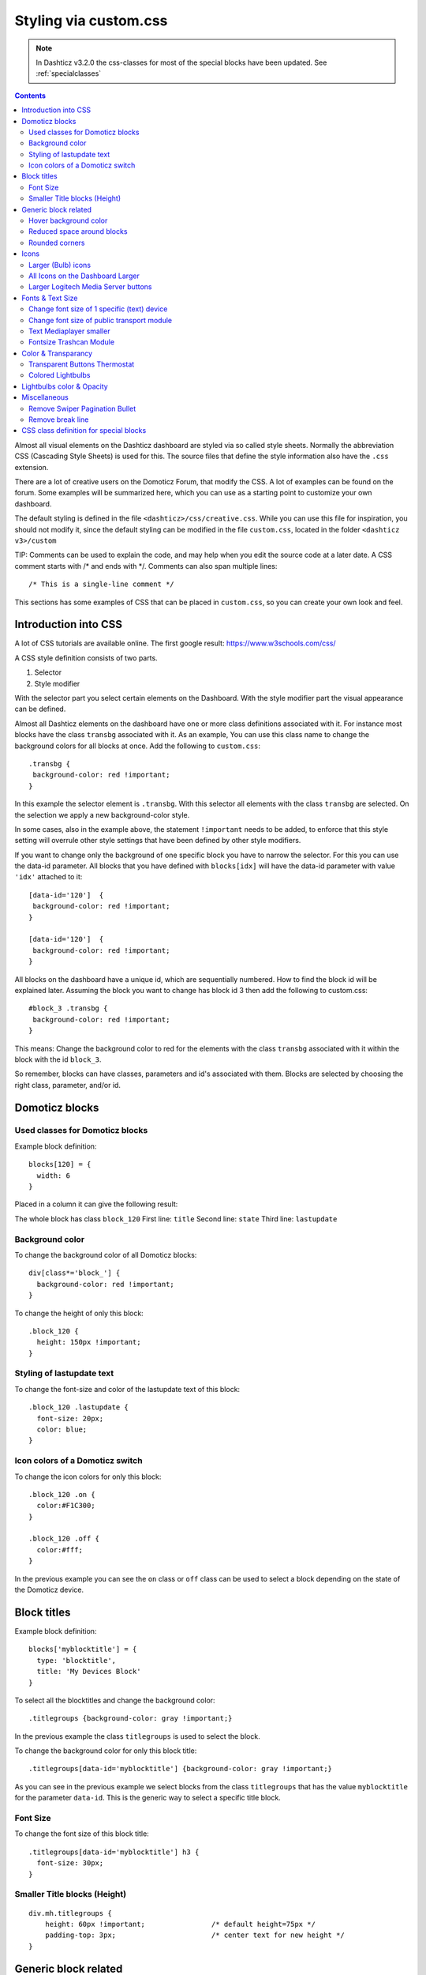 Styling via custom.css
######################

.. note :: In Dashticz v3.2.0 the css-classes for most of the special blocks have been updated. See :ref:`specialclasses`

.. contents::
   
Almost all visual elements on the Dashticz dashboard are styled via so called style sheets. Normally the abbreviation CSS (Cascading Style Sheets) is used for this.
The source files that define the style information also have the ``.css`` extension.

There are a lot of creative users on the Domoticz Forum, that modify the CSS. A lot of examples can be found on the forum. Some examples will be summarized here, which you can use as a starting point to customize your own dashboard.

The default styling is defined in the file ``<dashticz>/css/creative.css``. While you can use this file for inspiration, you should not modify it,
since the default styling can be modified in the file ``custom.css``, located in the folder ``<dashticz v3>/custom``

TIP: Comments can be used to explain the code, and may help when you edit the source code at a later date.
A CSS comment starts with /* and ends with */. Comments can also span multiple lines::

    /* This is a single-line comment */

This sections has some examples of CSS that can be placed in ``custom.css``, so you can create your own look and feel.

Introduction into CSS
---------------------
A lot of CSS tutorials are available online. The first google result: https://www.w3schools.com/css/

A CSS style definition consists of two parts.

#. Selector
#. Style modifier

With the selector part you select certain elements on the Dashboard. With the style modifier part the visual appearance can be defined.

Almost all Dashticz elements on the dashboard have one or more class definitions associated with it.
For instance most blocks have the class ``transbg`` associated with it. As an example, You can use this class name to change the background colors for all blocks at once.
Add the following to ``custom.css``::

    .transbg {
     background-color: red !important;
    }

In this example the selector element is ``.transbg``. With this selector all elements with the class ``transbg`` are selected.
On the selection we apply a new background-color style.

In some cases, also in the example above, the statement ``!important`` needs to be added, to enforce that this style setting will overrule other style settings that have been defined by other style modifiers.

If you want to change only the background of one specific block you have to narrow the selector. For this you can use the data-id parameter.
All blocks that you have defined with ``blocks[idx]`` will have the data-id parameter with value ``'idx'`` attached to it::

    [data-id='120']  {
     background-color: red !important;
    }

    [data-id='120']  {
     background-color: red !important;
    }


All blocks on the dashboard have a unique id, which are sequentially numbered. How to find the block id will be explained later. Assuming the block you want to change has block id 3 then add the following to custom.css::

    #block_3 .transbg {
     background-color: red !important;
    }

This means: Change the background color to red for the elements with the class ``transbg`` associated with it within the block with the id ``block_3``.

So remember, blocks can have classes, parameters and id's associated with them. Blocks are selected by choosing the right class, parameter, and/or id.


Domoticz blocks
---------------

Used classes for Domoticz blocks
~~~~~~~~~~~~~~~~~~~~~~~~~~~~~~~~

Example block definition::

    blocks[120] = {
      width: 6
    }

Placed in a column it can give the following result:

.. image :: block_120_css.jpg

The whole block has class ``block_120``
First line: ``title``
Second line: ``state``
Third line: ``lastupdate``

Background color
~~~~~~~~~~~~~~~~

To change the background color of all Domoticz blocks::

    div[class*='block_'] {
      background-color: red !important;
    }

To change the height of only this block::

    .block_120 {
      height: 150px !important;
    }


Styling of lastupdate text
~~~~~~~~~~~~~~~~~~~~~~~~~~

To change the font-size and color of the lastupdate text of this block::

  .block_120 .lastupdate {
    font-size: 20px;
    color: blue;
  }

Icon colors of a Domoticz switch
~~~~~~~~~~~~~~~~~~~~~~~~~~~~~~~~

To change the icon colors for only this block::

    .block_120 .on {
      color:#F1C300;
    }

    .block_120 .off {
      color:#fff;
    }

In the previous example you can see the ``on`` class or ``off`` class can be used to select a block depending on the state of the Domoticz device.
      
Block titles
------------


Example block definition::

    blocks['myblocktitle'] = {
      type: 'blocktitle',
      title: 'My Devices Block'
    }

To select all the blocktitles and change the background color::

    .titlegroups {background-color: gray !important;}

In the previous example the class ``titlegroups`` is used to select the block.

To change the background color for only this block title::

    .titlegroups[data-id='myblocktitle'] {background-color: gray !important;}

As you can see in the previous example we select blocks from the class ``titlegroups``
that has the value ``myblocktitle`` for the parameter ``data-id``. This is the generic way to select a specific title block.

Font Size
~~~~~~~~~~
To change the font size of this block title::

    .titlegroups[data-id='myblocktitle'] h3 {
      font-size: 30px;
    }

Smaller Title blocks (Height)
~~~~~~~~~~~~~~~~~~~~~~~~~~~~~

::

    div.mh.titlegroups {
        height: 60px !important;		/* default height=75px */
        padding-top: 3px;			/* center text for new height */
    }


Generic block related
---------------------

Hover background color
~~~~~~~~~~~~~~~~~~~~~~~~

::

    .transbg.hover.mh:hover { background-color: red;}


Reduced space around blocks
~~~~~~~~~~~~~~~~~~~~~~~~~~~

To make the space between all blocks smaller::

    .transbg[class*="col-xs"] {
      border: 3px solid rgba(255,255,255,0);		/* border: 7px -> 3px - Smaller space between blocks */
    }

Rounded corners
~~~~~~~~~~~~~~~~

Rounded corners for all blocks::

    .transbg[class*="col-xs"] {
      border-radius: 20px;                            /* Rounded corners */
    }

Icons
-----

Larger (Bulb) icons
~~~~~~~~~~~~~~~~~~~

::

    .far.fa-lightbulb:before{
        font-size: 24px;
    }

    .fas.fa-lightbulb:before{
        font-size: 24px;
    }


All Icons on the Dashboard Larger
~~~~~~~~~~~~~~~~~~~~~~~~~~~~~~~~~~

To make ALL ICONS on the Dashboard larger in one move, just simple add (choose font-size wisely!!)::

    .far,.fas,.wi {
       font-size:24px !important;
    }

Larger Logitech Media Server buttons
~~~~~~~~~~~~~~~~~~~~~~~~~~~~~~~~~~~~

::

    .fas.fa-arrow-circle-left {
        font-size: 50px !important;
        }
    .fas.fa-stop-circle {
       font-size: 50px !important;
    }
    .fas.fa-play-circle {
       font-size: 50px !important;
    }
    .fas.fa-arrow-circle-right {
       font-size: 50px !important;
    }
    .fas.fa-pause-circle {
       font-size: 50px !important;
    }
    

Fonts & Text Size
-----------------

Change font size of 1 specific (text) device
~~~~~~~~~~~~~~~~~~~~~~~~~~~~~~~~~~~~~~~~~~~~

Every block has an unique identifier-classname, which look something like '''.block_xxx''' (where xxx is the idx of your choice) that can be used in css. Example::

    .block_233 {
       font-size:120px !important;
       color:red !important;
    }

    Of course, change 233 to the idx of your choice ;)

Change font size of public transport module
~~~~~~~~~~~~~~~~~~~~~~~~~~~~~~~~~~~~~~~~~~~

::

    .publictransport div {
        font-size: 13px; 
    }


Text Mediaplayer smaller
~~~~~~~~~~~~~~~~~~~~~~~~

::

    .h4.h4 {
       font-size:12px;
    }


Fontsize Trashcan Module
~~~~~~~~~~~~~~~~~~~~~~~~

::

    .trash .state div.trashrow {
        font-size: 12px;
    }

    .trash .state div.trashtoday {
        font-size: 16px;
    }

    .trash .state div.trashtomorrow {
        font-size: 14px;
    }


Color & Transparancy
--------------------

Transparent Buttons Thermostat
~~~~~~~~~~~~~~~~~~~~~~~~~~~~~~~

::

    .input-groupBtn .btn-number {
        opacity: 0.5;
        color: white;
        background-color: rgb(34, 34, 34);
        border-radius: 0px;
        padding: 6px 10px 6px 10px;
        line-height: 20px;
        background-color: transparent;
    }

Colored Lightbulbs
~~~~~~~~~~~~~~~~~~

It is possible to use colors for the bulb-icons.
In ``custom.css`` add something like::

    .fas.fa-lightbulb {
       color:#F1C300;
    }
    .far.fa-lightbulb {
       color:#fff;
    }


Result:

.. image :: Customcode_bulb.jpg

Lightbulbs color & Opacity
--------------------------

.. image :: Bulb_rgba.jpg

* Color: green
* Opacity: 0.4

::

    .fas.fa-lightbulb {
        color: rgba(0,255,0,0.4)
    }


Miscellaneous
-------------

Remove Swiper Pagination Bullet
~~~~~~~~~~~~~~~~~~~~~~~~~~~~~~~

::

    .swiper-pagination-bullet {
        display: none !important
    }

Remove break line
~~~~~~~~~~~~~~~~~
::

   .block_107 br:nth-child(2) {
      display: none
   }

Change 107 to your own block number

.. _specialclasses:

CSS class definition for special blocks
---------------------------------------

.. note :: Work in progress

.. image :: specialclasses.jpg

Each top level block has the class ``dt_block`` and the name of block type as class assigned.
If you have defined this block via ``blocks['mykey']=...`` then the value of the ``data-id`` parameter will be set to ``'mykey'``.
If you have defined the block by using an object, like ``buttons.buienradar=`` then
you can define the key by making use of the key-parameter in your block definition.

So if you want to select all blocktitles, add the following to custom.css::

    .blocktitle {
        background: blue !important;
    }

If you want to change the title part of all blocktitles::

    .blocktitle .dt_title {
        font-size: 50px;
        color: red;
    }

If you want to change only a specific blocktitle::

        [data-id='title1'].blocktitle {
            background: yellow !important;
        }  
